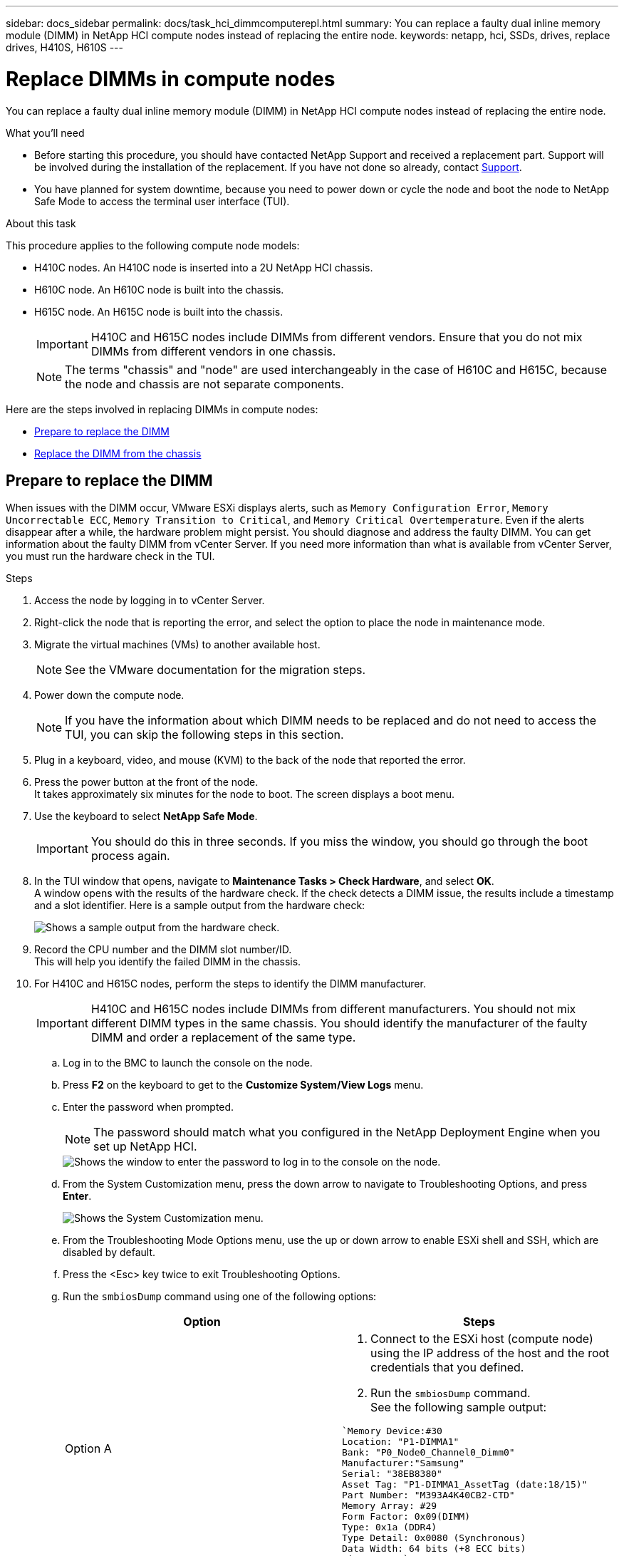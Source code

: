 ---
sidebar: docs_sidebar
permalink: docs/task_hci_dimmcomputerepl.html
summary: You can replace a faulty dual inline memory module (DIMM) in NetApp HCI compute nodes instead of replacing the entire node.
keywords: netapp, hci, SSDs, drives, replace drives, H410S, H610S
---

= Replace DIMMs in compute nodes
:hardbreaks:
:nofooter:
:icons: font
:linkattrs:
:imagesdir: ../media/

[.lead]
You can replace a faulty dual inline memory module (DIMM) in NetApp HCI compute nodes instead of replacing the entire node.

.What you'll need

* Before starting this procedure, you should have contacted NetApp Support and received a replacement part. Support will be involved during the installation of the replacement. If you have not done so already, contact https://www.netapp.com/us/contact-us/support.aspx[Support].
* You have planned for system downtime, because you need to power down or cycle the node and boot the node to NetApp Safe Mode to access the terminal user interface (TUI).

.About this task
This procedure applies to the following compute node models:

* H410C nodes. An H410C node is inserted into a 2U NetApp HCI chassis.
* H610C node. An H610C node is built into the chassis.
* H615C node. An H615C node is built into the chassis.
+
IMPORTANT: H410C and H615C nodes include DIMMs from different vendors. Ensure that you do not mix DIMMs from different vendors in one chassis.
+
NOTE: The terms "chassis" and "node" are used interchangeably in the case of H610C and H615C, because the node and chassis are not separate components.

Here are the steps involved in replacing DIMMs in compute nodes:

* <<Prepare to replace the DIMM>>
* <<Replace the DIMM from the chassis>>

== Prepare to replace the DIMM
When issues with the DIMM occur, VMware ESXi displays alerts, such as `Memory Configuration Error`, `Memory Uncorrectable ECC`, `Memory Transition to Critical`, and `Memory Critical Overtemperature`. Even if the alerts disappear after a while, the hardware problem might  persist. You should diagnose and address the faulty DIMM. You can get information about the faulty DIMM from vCenter Server. If you need more information than what is available from vCenter Server, you must run the hardware check in the TUI.

.Steps

. Access the node by logging in to vCenter Server.
. Right-click the node that is reporting the error, and select the option to place the node in maintenance mode.
. Migrate the virtual machines (VMs) to another available host.
+
NOTE: See the VMware documentation for the migration steps.

. Power down the compute node.
+
NOTE: If you have the information about which DIMM needs to be replaced and do not need to access the TUI, you can skip the following steps in this section.

. Plug in a keyboard, video, and mouse (KVM) to the back of the node that reported the error.
. Press the power button at the front of the node.
It takes approximately six minutes for the node to boot. The screen displays a boot menu.
. Use the keyboard to select *NetApp Safe Mode*.
+
IMPORTANT: You should do this in three seconds. If you miss the window, you should go through the boot process again.

. In the TUI window that opens, navigate to *Maintenance Tasks > Check Hardware*, and select *OK*.
A window opens with the results of the hardware check. If the check detects a DIMM issue, the results include a timestamp and a slot identifier. Here is a sample output from the hardware check:
+
image::dimm_hw_check.png[Shows a sample output from the hardware check.]
. Record the CPU number and the DIMM slot number/ID.
This will help you identify the failed DIMM in the chassis.
. For H410C and H615C nodes, perform the steps to identify the DIMM manufacturer.
+
IMPORTANT: H410C and H615C nodes include DIMMs from different manufacturers. You should not mix different DIMM types in the same chassis. You should identify the manufacturer of the faulty DIMM and order a replacement of the same type.
+
.. Log in to the BMC to launch the console on the node.
.. Press *F2* on the keyboard to get to the *Customize System/View Logs* menu.
.. Enter the password when prompted.
+
NOTE: The password should match what you configured in the NetApp Deployment Engine when you set up NetApp HCI.
+
image::node_console_step1.png[Shows the window to enter the password to log in to the console on the node.]

.. From the System Customization menu, press the down arrow to navigate to Troubleshooting Options, and press *Enter*.
+
image::node_console_step2.png[Shows the System Customization menu.]
.. From the Troubleshooting Mode Options menu, use the up or down arrow to enable ESXi shell and SSH, which are disabled by default.
.. Press the <Esc> key twice to exit Troubleshooting Options.
.. Run the `smbiosDump` command using one of the following options:
+
[%header,cols=2*]
|===
|Option
|Steps

|Option A
a|
. Connect to the ESXi host (compute node) using the IP address of the host and the root credentials that you defined.
. Run the `smbiosDump` command.
See the following sample output:
----
`Memory Device:#30
Location: "P1-DIMMA1"
Bank: "P0_Node0_Channel0_Dimm0"
Manufacturer:"Samsung"
Serial: "38EB8380"
Asset Tag: "P1-DIMMA1_AssetTag (date:18/15)"
Part Number: "M393A4K40CB2-CTD"
Memory Array: #29
Form Factor: 0x09(DIMM)
Type: 0x1a (DDR4)
Type Detail: 0x0080 (Synchronous)
Data Width: 64 bits (+8 ECC bits)
Size: 32 GB`
----

|Option B
a|
. Press *Alt + F1* to enter shell, and log in to the node to run the command.

|===

== Replace the DIMM from the chassis
Before you physically remove and replace the faulty DIMM in the chassis, ensure that you have performed all the link:task_hci_dimmcomputerepl.html#prepare-to-replace-the-dimm[preparatory steps].

.Steps

. Power down the chassis or node.
+
NOTE: For a H610C or H615C chassis, power down the chassis. For H410C nodes in a 2U, four-node chassis, power down only the node with the faulty DIMM.

. Remove the power cables and network cables, carefully slide the node or chassis out of the rack, and place it on a flat, antistatic surface.
+
TIP: Consider using twist ties for cables.

. Put on antistatic protection before you open the chassis cover to replace the DIMM.
. Perform the steps relevant to your node model:
+
[%header,cols=2*]
|===
|Node model
|Steps

|H410C
a|
. Find the failed DIMM by matching the slot number/ID you noted earlier with the numbering on the motherboard. Here are sample images showing the DIMM slot numbers on the motherboard:
+
image::h410c_dimmslot.png[Shows the DIMM slot numbers on the motherboard of the H410C node.]
+
image::h410c_dimmslot_2.png[Shows a close-up view of the DIMM slot numbers on the H410C node motherboard.]
. Press the two retaining clips outward, and carefully pull the DIMM up. Here is a sample image showing the retaining clips:
+
image::h410c_dimm_clips.png[Shows the retaining clips for the DIMMs in the H410C node.]
. Install the replacement DIMM correctly. When you insert the DIMM into the slot correctly, the two clips lock in place.

+
IMPORTANT: Ensure that you touch only the rear ends of the DIMM. If you press on other parts of the DIMM, it might result in damage to the hardware.

. Install the node in the NetApp HCI chassis, ensuring that the node clicks when you slide it into place.

|H610C
a|
. Lift the cover as shown in the following image:
+
image::h610c_airflowcover.png[Shows the cover lifted on the H610C node.]
. Loosen the four blue lock screws at the back of the node. Here is a sample image showing the location of two lock screws; you will find the other two on the other side of the node:
+
image::h610c_lockscrews.png[Shows the lock screws at the back of the H610C node.]
. Remove both PCI card blanks.
. Remove the GPU and the airflow cover.
. Find the failed DIMM by matching the slot number/ID you noted earlier with the numbering on the motherboard. Here is a sample image showing the location of the DIMM slot numbers on the motherboard:
+
image::h610c_dimmslot.png[Shows the DIMM slot numbers on the H610C motherboard.]
. Press the two retaining clips outward, and carefully pull the DIMM up.
. Install the replacement DIMM correctly. When you insert the DIMM into the slot correctly, the two clips lock in place.

+
IMPORTANT: Ensure that you touch only the rear ends of the DIMM. If you press on other parts of the DIMM, it might result in damage to the hardware.

. Replace all the components that you removed: GPU, airflow cover, and PCI blanks.
. Tighten the lock screws.
. Put the cover back on the node.
. Install the H610C chassis in the rack, ensuring that the chassis clicks when you slide it into place.

|H615C
a|
. Lift the cover as shown in the following image:
+
image::h615c_airflowcover.png[Shows the cover lifted on the H615C node.]
. Remove the GPU (if your H615C node has GPU installed) and the airflow cover.
+
image::h615c_gpu.png[Shows the airflow cover removed on the H615C node.]
. Find the failed DIMM by matching the slot number/ID you noted earlier with the numbering on the motherboard. Here is a sample image showing the location of the DIMM slot numbers on the motherboard:
+
image::h615c_dimmslot.png[Shows the DIMM slot numbers on the H615C motherboard.]
. Press the two retaining clips outward, and carefully pull the DIMM up.
. Install the replacement DIMM correctly. When you insert the DIMM into the slot correctly, the two clips lock in place.

+
IMPORTANT: Ensure that you touch only the rear ends of the DIMM. If you press on other parts of the DIMM, it might result in damage to the hardware.

. Replace the airflow cover.
. Put the cover back on the node.
. Install the H610C chassis in the rack, ensuring that the chassis clicks when you slide it into place.

|===

. Insert the power cables and network cables.
Ensure that all the port lights turn on.
. Press the power button at the front of the node if it does not power on automatically when you install it.
. After the node is displayed in vSphere, right-click the name and take the node out of maintenance mode.
. Verify the hardware information as follows:
.. Log in to the baseboard management controller (BMC) UI.
.. Select *System > Hardware Information*, and check the DIMMs listed.

.What's next

After the node returns to normal operation, in vCenter, check the Summary tab to ensure that the memory capacity is as expected.

NOTE: If the DIMM is not installed correctly, the node will operate normally but with lower than expected memory capacity.

TIP: After the DIMM replacement procedure, you can clear the warnings and errors on the Hardware Status tab in vCenter. You can do this if you want to erase the history of errors related to the hardware that you replaced. https://kb.vmware.com/s/article/2011531[Learn more^].

== Find more information
* https://www.netapp.com/us/documentation/hci.aspx[NetApp HCI Resources page^]
* http://docs.netapp.com/sfe-122/index.jsp[SolidFire and Element Software Documentation Center^]
